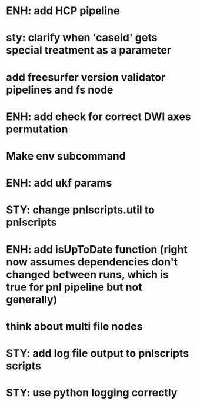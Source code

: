 * ENH: add HCP pipeline
* sty: clarify when 'caseid' gets special treatment as a parameter
* add freesurfer version validator pipelines and fs node
* ENH: add check for correct DWI axes permutation
* Make env subcommand
* ENH: add ukf params
* STY: change pnlscripts.util to pnlscripts
* ENH: add isUpToDate function (right now assumes dependencies don't changed between runs, which is true for pnl pipeline but not generally)
* think about multi file nodes
* STY: add log file output to pnlscripts scripts
* STY: use python logging correctly
